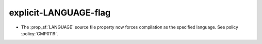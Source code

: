explicit-LANGUAGE-flag
----------------------

* The :prop_sf:`LANGUAGE` source file property now forces compilation
  as the specified language.  See policy :policy:`CMP0119`.
